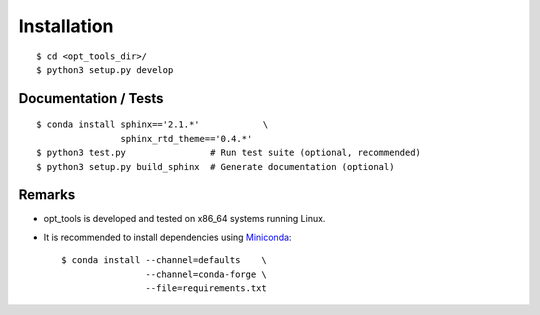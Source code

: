 .. ############################################################################
.. install.rst
.. ===========
.. Author : Sepand KASHANI [kashani.sepand@gmail.com]
.. ############################################################################


Installation
============

::

    $ cd <opt_tools_dir>/
    $ python3 setup.py develop


Documentation / Tests
---------------------

::

    $ conda install sphinx=='2.1.*'            \
                    sphinx_rtd_theme=='0.4.*'
    $ python3 test.py                # Run test suite (optional, recommended)
    $ python3 setup.py build_sphinx  # Generate documentation (optional)


Remarks
-------

* opt_tools is developed and tested on x86_64 systems running Linux.

* It is recommended to install dependencies using `Miniconda <https://conda.io/miniconda.html>`_::

    $ conda install --channel=defaults    \
                    --channel=conda-forge \
                    --file=requirements.txt
